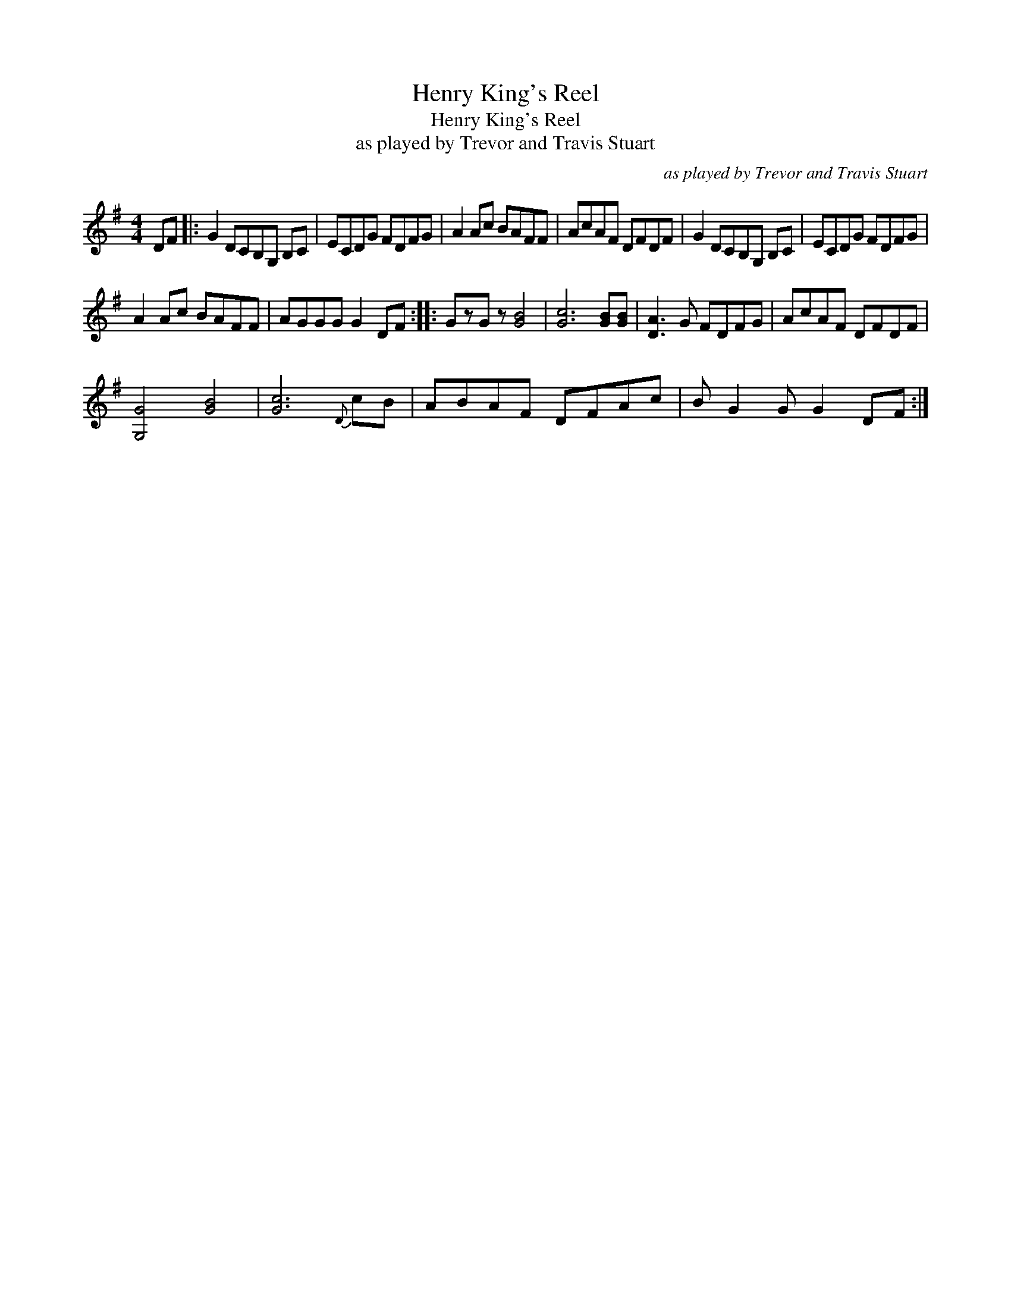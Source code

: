 X:1
T:Henry King's Reel
T:Henry King's Reel
T:as played by Trevor and Travis Stuart
C:as played by Trevor and Travis Stuart
L:1/8
M:4/4
K:G
V:1 treble 
V:1
 DF |: G2 DCB,G, B,C | ECDG FDFG | A2 Ac BAFF | AcAF DFDF | G2 DCB,G, B,C | ECDG FDFG | %7
 A2 Ac BAFF | AGGG G2 DF :: GzG z [GB]4 | [Gc]6 [GB][GB] | [DA]3 G FDFG | AcAF DFDF | %13
 [G,G]4 [GB]4 | [Gc]6{D} cB | ABAF DFAc | B G2 G G2 DF :| %17

